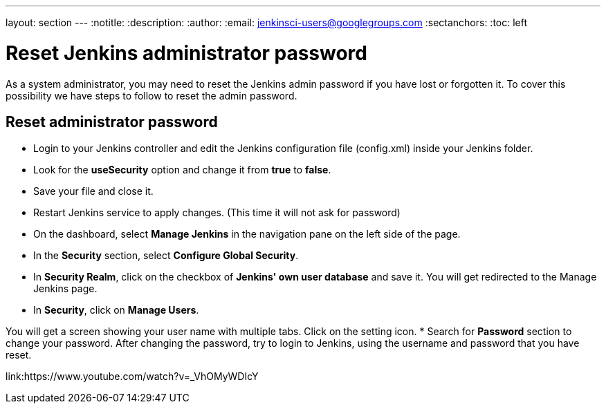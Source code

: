 ---
layout: section
---
ifdef::backend-html5[]
:notitle:
:description:
:author:
:email: jenkinsci-users@googlegroups.com
:sectanchors:
:toc: left
endif::[]

= Reset Jenkins administrator password
As a system administrator, you may need to reset the Jenkins admin password if you have lost or forgotten it. To cover this possibility we have steps to follow to reset the admin password.

== Reset administrator password

* Login to your Jenkins controller and edit the Jenkins configuration file (config.xml) inside your Jenkins folder.
* Look for the **useSecurity** option and change it from **true** to **false**.
* Save your file and close it.
* Restart Jenkins service to apply changes. (This time it will not ask for password)
* On the dashboard, select **Manage Jenkins** in the navigation pane on the left side of the page.
* In the *Security* section, select *Configure Global Security*.
* In **Security Realm**, click on the checkbox of **Jenkins' own user database** and save it. You will get redirected to the Manage Jenkins page.
* In **Security**, click on **Manage Users**. 

You will get a screen showing your user name with multiple tabs. Click on the setting icon.
* Search for **Password** section to change your password.
After changing the password, try to login to Jenkins, using the username and password that you have reset.

link:https://www.youtube.com/watch?v=_VhOMyWDIcY